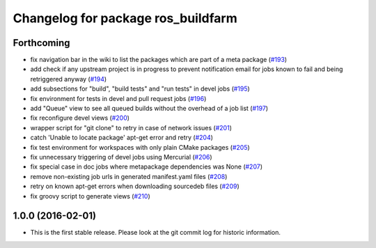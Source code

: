 ^^^^^^^^^^^^^^^^^^^^^^^^^^^^^^^^^^^
Changelog for package ros_buildfarm
^^^^^^^^^^^^^^^^^^^^^^^^^^^^^^^^^^^

Forthcoming
-----------
* fix navigation bar in the wiki to list the packages which are part of a meta package (`#193 <https://github.com/ros-infrastructure/ros_buildfarm/pull/193>`_)
* add check if any upstream project is in progress to prevent notification email for jobs known to fail and being retriggered anyway (`#194 <https://github.com/ros-infrastructure/ros_buildfarm/pull/194>`_)
* add subsections for "build", "build tests" and "run tests" in devel jobs (`#195 <https://github.com/ros-infrastructure/ros_buildfarm/pull/195>`_)
* fix environment for tests in devel and pull request jobs (`#196 <https://github.com/ros-infrastructure/ros_buildfarm/pull/196>`_)
* add "Queue" view to see all queued builds without the overhead of a job list (`#197 <https://github.com/ros-infrastructure/ros_buildfarm/pull/197>`_)
* fix reconfigure devel views (`#200 <https://github.com/ros-infrastructure/ros_buildfarm/pull/200>`_)
* wrapper script for "git clone" to retry in case of network issues (`#201 <https://github.com/ros-infrastructure/ros_buildfarm/pull/201>`_)
* catch 'Unable to locate package' apt-get error and retry (`#204 <https://github.com/ros-infrastructure/ros_buildfarm/pull/204>`_)
* fix test environment for workspaces with only plain CMake packages (`#205 <https://github.com/ros-infrastructure/ros_buildfarm/pull/205>`_)
* fix unnecessary triggering of devel jobs using Mercurial (`#206 <https://github.com/ros-infrastructure/ros_buildfarm/pull/206>`_)
* fix special case in doc jobs where metapackage dependencies was None (`#207 <https://github.com/ros-infrastructure/ros_buildfarm/pull/207>`_)
* remove non-existing job urls in generated manifest.yaml files (`#208 <https://github.com/ros-infrastructure/ros_buildfarm/pull/208>`_)
* retry on known apt-get errors when downloading sourcedeb files (`#209 <https://github.com/ros-infrastructure/ros_buildfarm/pull/209>`_)
* fix groovy script to generate views (`#210 <https://github.com/ros-infrastructure/ros_buildfarm/pull/210>`_)

1.0.0 (2016-02-01)
------------------
* This is the first stable release. Please look at the git commit log for historic information.

